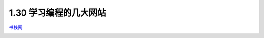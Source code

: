 1.30 学习编程的几大网站
=======================

`书栈网 <https://www.bookstack.cn/rank?tab=popular>`__

|image0|

.. |image0| image:: http://image.python-online.cn/20200104144109.png

